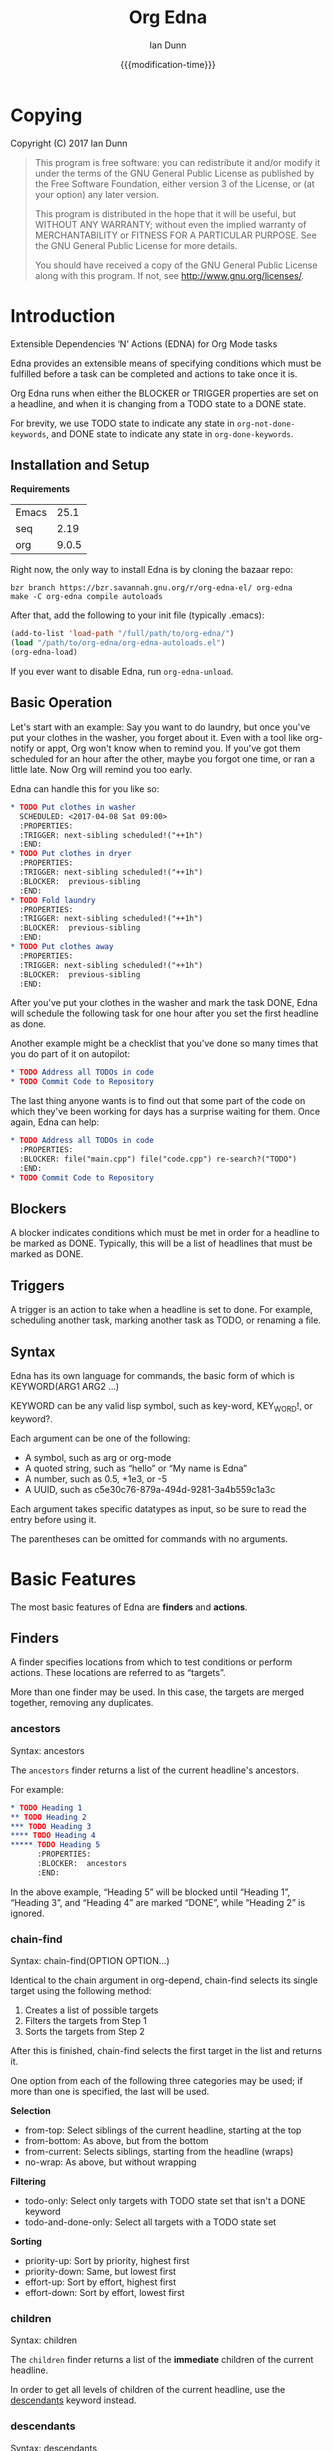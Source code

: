 #+TITLE: Org Edna
#+AUTHOR: Ian Dunn
#+EMAIL: dunni@gnu.org
#+DATE: {{{modification-time}}}

#+STARTUP: overview
#+STARTUP: indent
#+TODO: FIXME | FIXED
#+OPTIONS: toc:2 num:nil timestamp:nil \n:nil |:t ':t email:t
#+OPTIONS: *:t <:t d:nil todo:nil pri:nil tags:not-in-toc

#+TEXINFO_DIR_CATEGORY: Emacs
#+TEXINFO_DIR_TITLE: Org Edna: (edna)
#+TEXINFO_DIR_DESC: Extensible Dependencies 'N' Actions for Org Mode tasks

* Copying
Copyright (C) 2017 Ian Dunn

#+BEGIN_QUOTE
This program is free software: you can redistribute it and/or modify
it under the terms of the GNU General Public License as published by
the Free Software Foundation, either version 3 of the License, or
(at your option) any later version.

This program is distributed in the hope that it will be useful,
but WITHOUT ANY WARRANTY; without even the implied warranty of
MERCHANTABILITY or FITNESS FOR A PARTICULAR PURPOSE.  See the
GNU General Public License for more details.

You should have received a copy of the GNU General Public License
along with this program.  If not, see <http://www.gnu.org/licenses/>.
#+END_QUOTE
* Introduction
:PROPERTIES:
:CUSTOM_ID: introduction
:DESCRIPTION: A Brief Introduction to Edna
:END:

Extensible Dependencies 'N' Actions (EDNA) for Org Mode tasks

Edna provides an extensible means of specifying conditions which must be
fulfilled before a task can be completed and actions to take once it is.

Org Edna runs when either the BLOCKER or TRIGGER properties are set on a
headline, and when it is changing from a TODO state to a DONE state.

For brevity, we use TODO state to indicate any state in ~org-not-done-keywords~,
and DONE state to indicate any state in ~org-done-keywords~.

** Installation and Setup
:PROPERTIES:
:DESCRIPTION: How to install Edna
:END:

*Requirements*

| Emacs |  25.1 |
| seq   |  2.19 |
| org   | 9.0.5 |

Right now, the only way to install Edna is by cloning the bazaar repo:

#+BEGIN_SRC shell
bzr branch https://bzr.savannah.gnu.org/r/org-edna-el/ org-edna
make -C org-edna compile autoloads
#+END_SRC

After that, add the following to your init file (typically .emacs):

#+BEGIN_SRC emacs-lisp
(add-to-list 'load-path "/full/path/to/org-edna/")
(load "/path/to/org-edna/org-edna-autoloads.el")
(org-edna-load)
#+END_SRC

If you ever want to disable Edna, run ~org-edna-unload~.

** Basic Operation
:PROPERTIES:
:CUSTOM_ID: operation
:DESCRIPTION: How to use Edna
:END:

Let's start with an example: Say you want to do laundry, but once you've put
your clothes in the washer, you forget about it.  Even with a tool like
org-notify or appt, Org won't know when to remind you.  If you've got them
scheduled for an hour after the other, maybe you forgot one time, or ran a
little late.  Now Org will remind you too early.

Edna can handle this for you like so:

#+BEGIN_SRC org
,* TODO Put clothes in washer
  SCHEDULED: <2017-04-08 Sat 09:00>
  :PROPERTIES:
  :TRIGGER: next-sibling scheduled!("++1h")
  :END:
,* TODO Put clothes in dryer
  :PROPERTIES:
  :TRIGGER: next-sibling scheduled!("++1h")
  :BLOCKER:  previous-sibling
  :END:
,* TODO Fold laundry
  :PROPERTIES:
  :TRIGGER: next-sibling scheduled!("++1h")
  :BLOCKER:  previous-sibling
  :END:
,* TODO Put clothes away
  :PROPERTIES:
  :TRIGGER: next-sibling scheduled!("++1h")
  :BLOCKER:  previous-sibling
  :END:
#+END_SRC

After you've put your clothes in the washer and mark the task DONE, Edna will
schedule the following task for one hour after you set the first headline as
done.

Another example might be a checklist that you've done so many times that you do
part of it on autopilot:

#+BEGIN_SRC org
,* TODO Address all TODOs in code
,* TODO Commit Code to Repository
#+END_SRC

The last thing anyone wants is to find out that some part of the code on which
they've been working for days has a surprise waiting for them.  Once again, Edna
can help:

#+BEGIN_SRC org
,* TODO Address all TODOs in code
  :PROPERTIES:
  :BLOCKER: file("main.cpp") file("code.cpp") re-search?("TODO")
  :END:
,* TODO Commit Code to Repository
#+END_SRC

** Blockers
:PROPERTIES:
:CUSTOM_ID: blockers
:DESCRIPTION: Blocking a TODO Item
:END:

A blocker indicates conditions which must be met in order for a headline to be
marked as DONE.  Typically, this will be a list of headlines that must be marked
as DONE.

** Triggers
:PROPERTIES:
:CUSTOM_ID: triggers
:DESCRIPTION: Triggering actions after completing a task
:END:

A trigger is an action to take when a headline is set to done.  For example,
scheduling another task, marking another task as TODO, or renaming a file.

** Syntax
:PROPERTIES:
:CUSTOM_ID: syntax
:DESCRIPTION: Basic explanation of Edna's syntax
:END:
#+cindex: syntax

Edna has its own language for commands, the basic form of which is KEYWORD(ARG1 ARG2 ...)

KEYWORD can be any valid lisp symbol, such as key-word, KEY_WORD!, or keyword?.

Each argument can be one of the following:

- A symbol, such as arg or org-mode
- A quoted string, such as "hello" or "My name is Edna"
- A number, such as 0.5, +1e3, or -5
- A UUID, such as c5e30c76-879a-494d-9281-3a4b559c1a3c

Each argument takes specific datatypes as input, so be sure to read the entry
before using it.

The parentheses can be omitted for commands with no arguments.
* Basic Features
:PROPERTIES:
:CUSTOM_ID: basic
:DESCRIPTION: Finders and Actions
:END:

The most basic features of Edna are *finders* and *actions*.

** Finders
:PROPERTIES:
:DESCRIPTION: How to find targets
:CUSTOM_ID: finders
:END:
A finder specifies locations from which to test conditions or perform actions.
These locations are referred to as "targets".

More than one finder may be used.  In this case, the targets are merged
together, removing any duplicates.

*** ancestors
:PROPERTIES:
:DESCRIPTION: Find a list of ancestors
:CUSTOM_ID: ancestors
:END:

Syntax: ancestors

The ~ancestors~ finder returns a list of the current headline's ancestors.

For example:

#+BEGIN_SRC org
,* TODO Heading 1
,** TODO Heading 2
,*** TODO Heading 3
,**** TODO Heading 4
,***** TODO Heading 5
      :PROPERTIES:
      :BLOCKER:  ancestors
      :END:
#+END_SRC

In the above example, "Heading 5" will be blocked until "Heading 1", "Heading
3", and "Heading 4" are marked "DONE", while "Heading 2" is ignored.

*** chain-find
:PROPERTIES:
:CUSTOM_ID: chain-find
:DESCRIPTION: Find a target as org-depend does
:END:

Syntax: chain-find(OPTION OPTION...)

Identical to the chain argument in org-depend, chain-find selects its single
target using the following method:

1. Creates a list of possible targets
2. Filters the targets from Step 1
3. Sorts the targets from Step 2

After this is finished, chain-find selects the first target in the list and
returns it.

One option from each of the following three categories may be used; if more than
one is specified, the last will be used.

*Selection*

- from-top:     Select siblings of the current headline, starting at the top
- from-bottom:  As above, but from the bottom
- from-current: Selects siblings, starting from the headline (wraps)
- no-wrap:      As above, but without wrapping

*Filtering*

- todo-only:          Select only targets with TODO state set that isn't a DONE keyword
- todo-and-done-only: Select all targets with a TODO state set

*Sorting*

- priority-up:   Sort by priority, highest first
- priority-down: Same, but lowest first
- effort-up:     Sort by effort, highest first
- effort-down:   Sort by effort, lowest first

*** children
:PROPERTIES:
:CUSTOM_ID: children
:DESCRIPTION: Find all immediate children
:END:

Syntax: children

The ~children~ finder returns a list of the *immediate* children of the current
headline.

In order to get all levels of children of the current headline, use the
[[#descendants][descendants]] keyword instead.

*** descendants
:PROPERTIES:
:CUSTOM_ID: descendants
:DESCRIPTION: Find all descendants
:END:

Syntax: descendants

The ~descendants~ finder returns a list of all descendants of the current
headline.

#+BEGIN_SRC org
,* TODO Heading 1
   :PROPERTIES:
   :BLOCKER:  descendants
   :END:
,** TODO Heading 2
,*** TODO Heading 3
,**** TODO Heading 4
,***** TODO Heading 5
#+END_SRC

In the above example, "Heading 1" will block until Headings 2, 3, 4, and 5 are
DONE.

*** file
:PROPERTIES:
:CUSTOM_ID: file
:DESCRIPTION: Find a file by name
:END:

Syntax: file("FILE")

The ~file~ finder finds a single file, specified as a string.  The returned target
will be the minimum point in the file.

Note that with the default condition, ~file~ won't work.  See [[#conditions][conditions]] for how
to set a different condition.  For example:

#+BEGIN_SRC org
,* TODO Test
  :PROPERTIES:
  :BLOCKER:  file("~/myfile.org") headings?
  :END:
#+END_SRC

Here, "Test" will block until myfile.org is clear of headlines.

*** first-child
:PROPERTIES:
:CUSTOM_ID: first-child
:DESCRIPTION: Find the first child of a headline
:END:

Syntax: first-child

The ~first-child~ finder returns the first child of a headline, if any.

*** ids
:PROPERTIES:
:DESCRIPTION: Find a list of headlines with given IDs
:CUSTOM_ID: ids
:END:

Syntax: id(ID1 ID2 ...)

The ~ids~ finder will search for headlines with given IDs, using ~org-id~.  Any
number of UUIDs may be specified.  For example:

#+BEGIN_SRC org
,* TODO Test
  :PROPERTIES:
  :BLOCKER:  ids(62209a9a-c63b-45ef-b8a8-12e47a9ceed9 6dbd7921-a25c-4e20-b035-365677e00f30)
  :END:
#+END_SRC

Here, "Test" will block until the headline with ID
62209a9a-c63b-45ef-b8a8-12e47a9ceed9 and the headline with ID
6dbd7921-a25c-4e20-b035-365677e00f30 are set to "DONE".

Note that UUIDs need not be quoted; Edna will handle that for you.

*** match
:PROPERTIES:
:CUSTOM_ID: match
:DESCRIPTION: Good old tag matching
:END:

Syntax: match("MATCH-STRING" SCOPE SKIP)

The ~match~ keyword will take any arguments that ~org-map-entries~ usually takes.
In fact, the arguments to ~match~ are passed straight into ~org-map-entries~.

#+BEGIN_SRC org
,* TODO Test
  :PROPERTIES:
  :BLOCKER:  match("test&mine" agenda)
  :END:
#+END_SRC

"Test" will block until all entries tagged "test" and "mine" in the agenda files
are marked DONE.

See the documentation for ~org-map-entries~ for a full explanation of the first
argument.

*** next-sibling
:PROPERTIES:
:CUSTOM_ID: next-sibling
:DESCRIPTION: Find the next sibling
:END:

Syntax: next-sibling

The ~next-sibling~ keyword returns the next sibling of the current heading, if
any.

*** olp
:PROPERTIES:
:CUSTOM_ID: olp
:DESCRIPTION: Find a headline by its outline path
:END:

Syntax: olp("FILE" "OLP")

Finds the heading given by OLP in FILE.  Both arguments are strings.

#+BEGIN_SRC org
,* TODO Test
  :PROPERTIES:
  :BLOCKER:  olp("test.org" "path/to/heading")
  :END:
#+END_SRC

"Test" will block if the heading "path/to/heading" in "test.org" is not DONE.

*** org-file
:PROPERTIES:
:CUSTOM_ID: org-file
:DESCRIPTION: Find a file in org-directory
:END:

Syntax: org-file("FILE")

A special form of ~file~, ~org-file~ will find FILE in ~org-directory~.

#+BEGIN_SRC org
,* TODO Test
  :PROPERTIES:
  :BLOCKER:  org-file("test.org")
  :END:
#+END_SRC

Note that the file still requires an extension.

*** parent
:PROPERTIES:
:CUSTOM_ID: parent
:DESCRIPTION: Find a parent
:END:

Syntax: parent

Returns the parent of the current headline, if any.

*** previous-sibling
:PROPERTIES:
:CUSTOM_ID: previous-sibling
:DESCRIPTION: Find the previous sibling
:END:

Syntax: previous-sibling

Returns the previous sibling of the current headline on the same level.


*** rest-of-siblings
:PROPERTIES:
:CUSTOM_ID: rest-of-siblings
:DESCRIPTION: Find the remaining siblings
:END:

Syntax: rest-of-siblings

Starting from the headline following the current one, all same-level siblings
are returned.

*** self
:PROPERTIES:
:CUSTOM_ID: self
:END:

Syntax: self

Returns the current headline.

*** siblings
:PROPERTIES:
:CUSTOM_ID: siblings
:DESCRIPTION: Find all the siblings
:END:

Syntax: siblings

Returns all siblings of the source heading as targets.

*** siblings-wrap
:PROPERTIES:
:CUSTOM_ID: siblings-wrap
:DESCRIPTION: Find the siblings, but wrap around
:END:

Syntax: siblings-wrap

Finds the siblings on the same level as the current headline, wrapping when it
reaches the end.

** Actions
:PROPERTIES:
:DESCRIPTION: Next steps
:END:
Once Edna has collected its targets for a trigger, it will perform actions on
them.

Actions must always end with '!'.

*** Scheduled/Deadline
:PROPERTIES:
:CUSTOM_ID: planning
:END:

Syntax: scheduled!(OPTIONS)
Syntax: deadline!(OPTIONS)

There are several forms that the planning keywords can take:

- PLANNING("WKDY[ TIME]")

  Sets PLANNING to the following weekday WKDY at TIME.  If TIME is not
  specified, only a date will be added to the target.

  WKDY is a weekday or weekday abbreviation (see ~org-read-date~)

  TIME is a time string HH:MM, etc.

- PLANNING(rm|remove)

  Remove PLANNING from all targets.  The argument to this form may be either a
  string or a symbol.

- PLANNING(copy|cp)

  Copy PLANNING info verbatim from the current headline to all targets.  The
  argument to this form may be either a string or a symbol.

- PLANNING("[+|-][+|-]NTHING")

  Increment(+) or decrement(-) source (double) or current (single) PLANNING by N
  THINGs

  N is an integer

  THING is one of y (years), m (months), d (days), h (hours), or M (minutes)

Examples:

scheduled!("Mon 09:00") -> Set SCHEDULED to the following Monday at 9:00
*** TODO State

Syntax: todo!(NEW-STATE)

Sets the TODO state of the target headline to NEW-STATE.

NEW-STATE may either be a string or a symbol denoting the new TODO state.

*** Archive
:PROPERTIES:
:CUSTOM_ID: archive!
:END:

Syntax: archive!

Archives all targets with confirmation.

Confirmation is controlled with ~org-edna-prompt-for-archive~.  If this option is
nil, Edna will not ask before archiving the target.

*** Chain Property

Syntax: chain!("PROPERTY")

Copies PROPERTY from the source entry to all targets.

*** Clocking

Syntax: clock-in!
Syntax: clock-out!

Clocks into or out of all targets.

~clock-in!~ has no special handling of targets, so be careful when specifying
multiple targets.

*** Property

Syntax: set-property!("PROPERTY","VALUE")

Sets the property PROPERTY on all targets to VALUE.

Syntax: delete-property!("PROPERTY")

Deletes the property PROPERTY from all targets.

*** Priority

Syntax: set-priority!(PRIORITY)

Sets the priority of all targets to PRIORITY.  PRIORITY is processed as follows:

- If PRIORITY is a string, the first character is used as the priority
- Any other value is passed into ~org-priority~ verbatim, so it can be 'up, 'down, or an integer

*** Tag

Syntax: tag!("TAG-SPEC")

Tags all targets with TAG-SPEC, which is any valid tag specification,
e.g. tag1:tag2

*** Effort

Syntax: set-effort!(VALUE)

Sets the effort of all targets according to VALUE:

- If VALUE is a string, then the effort is set to VALUE
- If VALUE is an integer, then set the value to the VALUE'th allowed effort property
- If VALUE is the symbol 'increment, increment effort

* Advanced Features
:PROPERTIES:
:CUSTOM_ID: advanced
:END:
** Conditions
:PROPERTIES:
:CUSTOM_ID: conditions
:END:

Edna gives you he option to specify *blocking conditions*.  Each condition is checked
for each of the specified targets; if one of the conditions returns true for
that target, then that headline is blocked.

*** done
:PROPERTIES:
:CUSTOM_ID: done
:END:

Syntax: done?

Blocks the current headline if any target is DONE.

*** headings
:PROPERTIES:
:CUSTOM_ID: headings
:END:

Syntax: headings?

Blocks the current headline if any target belongs to a file that has an Org heading.

#+BEGIN_EXAMPLE
org-file("refile.org") headings?
#+END_EXAMPLE

The above example blocks if refile.org has any headings.

*** todo-state
:PROPERTIES:
:CUSTOM_ID: todo-state
:END:

Syntax: todo-state?(STATE)

Blocks if any target has a headline with TODO state set to STATE.

STATE may be a string or a symbol.

*** variable-set
:PROPERTIES:
:CUSTOM_ID: variable-set
:END:

Syntax: variable-set?(VARIABLE,VALUE)

Blocks the current headline if VARIABLE is set to VALUE.

VARIABLE should be a symbol, and VALUE is any valid lisp expression

#+BEGIN_EXAMPLE
self variable-set?(test-variable,12)
#+END_EXAMPLE

*** has-property
:PROPERTIES:
:CUSTOM_ID: has-property
:END:

Syntax: has-property?("PROPERTY","VALUE")

Tests each target for the property PROPERTY, and blocks if it's set to VALUE.

*** re-search
:PROPERTIES:
:CUSTOM_ID: re-search
:DESCRIPTION: Search for a regular expression
:END:

Syntax: re-search?("REGEXP")

Blocks the current headline if the regular expression REGEXP is present in any
of the targets.

The targets are expected to be files, although this will work with other targets
as well.

*** Negating Conditions
:PROPERTIES:
:CUSTOM_ID: negate
:END:
Any condition can be negated using '!'.

#+BEGIN_EXAMPLE
match("test") !has-property?("PROP","1")
#+END_EXAMPLE

The above example will cause the current headline to block if any headline
tagged "test" does *not* have the property PROP set to "1".
** Consideration
Special keyword that's only valid for blockers.

This keyword can allow specifying only a portion of tasks to consider:

1. consider(PERCENT)
2. consider(NUMBER)
3. consider(all) (Default)

(1) tells the blocker to only consider some portion of the targets.  If at least
PERCENT of them are in a DONE state, allow the task to be set to DONE.  PERCENT
must be a decimal.

(2) tells the blocker to only consider NUMBER of the targets.

(3) tells the blocker to consider all following targets.

A consideration must be specified before the targets to which it applies:

#+BEGIN_EXAMPLE
consider(0.5) siblings consider(all) match("find_me")
#+END_EXAMPLE

The above code will allow task completion if at least half the siblings are
complete, and all tasks tagged "find_me" are complete.

#+BEGIN_SRC emacs-lisp
consider(1) ids(ID1 ID2 ID3) consider(2) ids(ID3 ID4 ID5 ID6)
#+END_SRC

The above code will allow task completion if at least one of ID1, ID2, and ID3
are complete, and at least two of ID3, ID4, ID5, and ID6 are complete.

If no consideration is given, ALL is assumed.
* Extending Edna
:PROPERTIES:
:DESCRIPTION: What else can it do?
:END:

Extending Edna is (relatively) simple.

During operation, Edna searches for functions of the form org-edna-TYPE/KEYWORD.

** Naming Conventions
:PROPERTIES:
:DESCRIPTION: How to name new functions
:END:

In order to distinguish between actions, finders, and conditions, we add '?' to
conditions and '!' to actions.  This is taken from the practice in Guile and
Scheme to suffix destructive functions with '!' and predicates with '?'.

Thus, one can have an action that files a target, and a finder that finds a
file.

** Finders
:PROPERTIES:
:DESCRIPTION: Making a new finder
:END:

Finders have the form org-edna-finder/KEYWORD, like so:

#+BEGIN_SRC emacs-lisp
(defun org-edna-finder/test-finder ()
  (list (point-marker)))
#+END_SRC

All finders must return a list of markers, one for each target found, or nil if
no targets were found.

** Actions
:PROPERTIES:
:DESCRIPTION: Making a new action
:END:

Actions have the form org-edna-action/KEYWORD!:

#+BEGIN_SRC emacs-lisp
(defun org-edna-action/test-action! (last-entry arg1 arg2)
  )
#+END_SRC

Each action has at least one argument: ~last-entry~.  This is a marker for the
current entry (not to be confused with the current target).

The rest of the arguments are the arguments specified in the form.

** Conditions
:PROPERTIES:
:DESCRIPTION: Making a new condition
:END:

#+BEGIN_SRC emacs-lisp
(defun org-edna-condition/test-cond? (neg))
#+END_SRC

All conditions have at least one argument, "NEG".  If NEG is non-nil, the
condition should be negated.

Most conditions have the following form:

#+BEGIN_SRC emacs-lisp
(defun org-edna-condition/test-condition? (neg)
  (let ((condition (my-test-for-condition)))
    (when (org-xor condition neg)
      (string-for-blocking-entry-here))))
#+END_SRC

For conditions, we return true if condition is true and neg is false, or if
condition is false and neg is true:

| cond | neg | res |
|------+-----+-----|
| t    | t   | f   |
| t    | f   | t   |
| f    | t   | t   |
| f    | f   | f   |

This is an XOR table, so we pass CONDITION and NEG into ~org-xor~ to get our
result.

A condition must return a string if the current entry should be blocked.
* Contributing
:PROPERTIES:
:DESCRIPTION: I wanna help!
:END:

We are all happy for any help you may provide.

First, check out the source code on Savannah: https://savannah.nongnu.org/projects/org-edna-el/

#+BEGIN_SRC shell
bzr branch https://bzr.savannah.gnu.org/r/org-edna-el/ org-edna
#+END_SRC

You'll also want a copy of the most recent Org Mode source:

#+BEGIN_SRC shell
git clone git://orgmode.org/org-mode.git
#+END_SRC

*Bugs*

There are two ways to submit bug reports:

1. Using the bug tracker at Savannah
2. Sending an email using ~org-edna-submit-bug-report~

When submitting a bug report, be sure to include the Edna form that caused the
bug, with as much context as possible.

*Development*

Submitting patches along with a bug report is the easiest way.

There are a few rules to follow:

- Verify that any new Edna keywords follow the appropriate naming conventions
- Any new keywords should be documented
- Run 'make check' to verify that your mods don't break anything
- Avoid additional or altered dependencies if at all possible
  - Exception: New versions of Org mode are allowed
